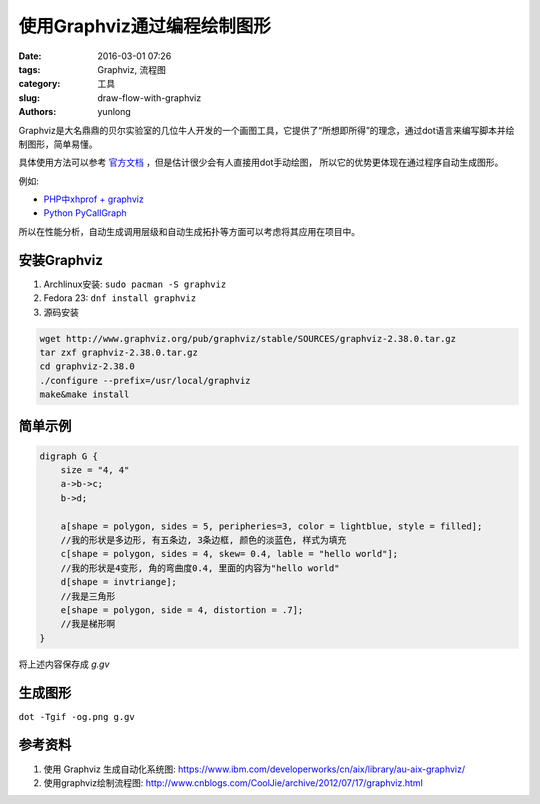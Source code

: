 使用Graphviz通过编程绘制图形
###############################

:date: 2016-03-01 07:26
:tags: Graphviz, 流程图
:category: 工具
:slug: draw-flow-with-graphviz
:authors: yunlong


Graphviz是大名鼎鼎的贝尔实验室的几位牛人开发的一个画图工具，它提供了“所想即所得”的理念，通过dot语言来编写脚本并绘制图形，简单易懂。

具体使用方法可以参考 `官方文档 <http://www.graphviz.org/doc/info/lang.html>`_ ，但是估计很少会有人直接用dot手动绘图，
所以它的优势更体现在通过程序自动生成图形。

例如:

* `PHP中xhprof + graphviz <https://segmentfault.com/a/1190000003042147>`_
* `Python PyCallGraph <http://stackoverflow.com/questions/582336/how-can-you-profile-a-python-script>`_

.. PELICAN_END_SUMMARY

所以在性能分析，自动生成调用层级和自动生成拓扑等方面可以考虑将其应用在项目中。


安装Graphviz
=============

1. Archlinux安装: ``sudo pacman -S graphviz``
#. Fedora 23: ``dnf install graphviz``
#. 源码安装

.. code-block:: bash

    wget http://www.graphviz.org/pub/graphviz/stable/SOURCES/graphviz-2.38.0.tar.gz
    tar zxf graphviz-2.38.0.tar.gz
    cd graphviz-2.38.0
    ./configure --prefix=/usr/local/graphviz
    make&make install


简单示例
=========

.. code-block:: dot

    digraph G {
        size = "4, 4"
        a->b->c;
        b->d;

        a[shape = polygon, sides = 5, peripheries=3, color = lightblue, style = filled];
        //我的形状是多边形, 有五条边, 3条边框, 颜色的淡蓝色, 样式为填充
        c[shape = polygon, sides = 4, skew= 0.4, lable = "hello world"];
        //我的形状是4变形, 角的弯曲度0.4, 里面的内容为"hello world"
        d[shape = invtriange];
        //我是三角形
        e[shape = polygon, side = 4, distortion = .7];
        //我是梯形啊
    }

将上述内容保存成 *g.gv*


生成图形
========

``dot -Tgif -og.png g.gv``


参考资料
========

1. 使用 Graphviz 生成自动化系统图: https://www.ibm.com/developerworks/cn/aix/library/au-aix-graphviz/
#. 使用graphviz绘制流程图: http://www.cnblogs.com/CoolJie/archive/2012/07/17/graphviz.html
